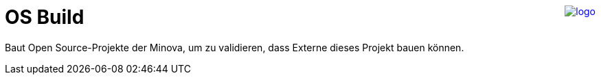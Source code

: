 ++++
<a href="https://www.minova.de/" >
<img src="https://www.minova.de/files/Minova/Ueber_uns/minova-logo-105.svg" alt="logo" align="right"/>
</a>
++++

= OS Build

Baut Open Source-Projekte der Minova,
um zu validieren, dass Externe dieses Projekt bauen können.